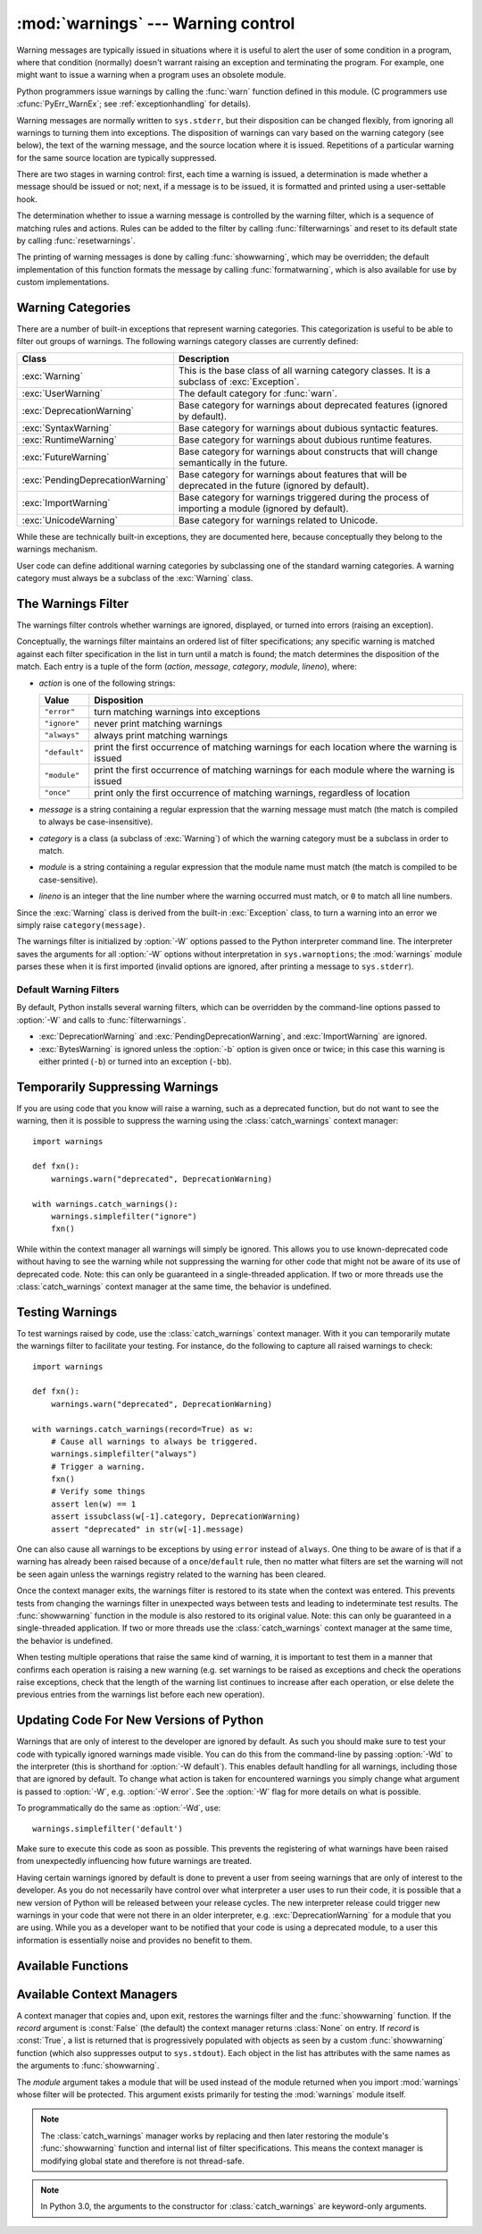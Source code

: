 :mod:`warnings` --- Warning control
===================================

.. index:: single: warnings

.. module:: warnings
   :synopsis: Issue warning messages and control their disposition.


.. versionadded:: 2.1

Warning messages are typically issued in situations where it is useful to alert
the user of some condition in a program, where that condition (normally) doesn't
warrant raising an exception and terminating the program.  For example, one
might want to issue a warning when a program uses an obsolete module.

Python programmers issue warnings by calling the :func:`warn` function defined
in this module.  (C programmers use :cfunc:`PyErr_WarnEx`; see
:ref:`exceptionhandling` for details).

Warning messages are normally written to ``sys.stderr``, but their disposition
can be changed flexibly, from ignoring all warnings to turning them into
exceptions.  The disposition of warnings can vary based on the warning category
(see below), the text of the warning message, and the source location where it
is issued.  Repetitions of a particular warning for the same source location are
typically suppressed.

There are two stages in warning control: first, each time a warning is issued, a
determination is made whether a message should be issued or not; next, if a
message is to be issued, it is formatted and printed using a user-settable hook.

The determination whether to issue a warning message is controlled by the
warning filter, which is a sequence of matching rules and actions. Rules can be
added to the filter by calling :func:`filterwarnings` and reset to its default
state by calling :func:`resetwarnings`.

The printing of warning messages is done by calling :func:`showwarning`, which
may be overridden; the default implementation of this function formats the
message by calling :func:`formatwarning`, which is also available for use by
custom implementations.


.. _warning-categories:

Warning Categories
------------------

There are a number of built-in exceptions that represent warning categories.
This categorization is useful to be able to filter out groups of warnings.  The
following warnings category classes are currently defined:

+----------------------------------+-----------------------------------------------+
| Class                            | Description                                   |
+==================================+===============================================+
| :exc:`Warning`                   | This is the base class of all warning         |
|                                  | category classes.  It is a subclass of        |
|                                  | :exc:`Exception`.                             |
+----------------------------------+-----------------------------------------------+
| :exc:`UserWarning`               | The default category for :func:`warn`.        |
+----------------------------------+-----------------------------------------------+
| :exc:`DeprecationWarning`        | Base category for warnings about deprecated   |
|                                  | features (ignored by default).                |
+----------------------------------+-----------------------------------------------+
| :exc:`SyntaxWarning`             | Base category for warnings about dubious      |
|                                  | syntactic features.                           |
+----------------------------------+-----------------------------------------------+
| :exc:`RuntimeWarning`            | Base category for warnings about dubious      |
|                                  | runtime features.                             |
+----------------------------------+-----------------------------------------------+
| :exc:`FutureWarning`             | Base category for warnings about constructs   |
|                                  | that will change semantically in the future.  |
+----------------------------------+-----------------------------------------------+
| :exc:`PendingDeprecationWarning` | Base category for warnings about features     |
|                                  | that will be deprecated in the future         |
|                                  | (ignored by default).                         |
+----------------------------------+-----------------------------------------------+
| :exc:`ImportWarning`             | Base category for warnings triggered during   |
|                                  | the process of importing a module (ignored by |
|                                  | default).                                     |
+----------------------------------+-----------------------------------------------+
| :exc:`UnicodeWarning`            | Base category for warnings related to         |
|                                  | Unicode.                                      |
+----------------------------------+-----------------------------------------------+

While these are technically built-in exceptions, they are documented here,
because conceptually they belong to the warnings mechanism.

User code can define additional warning categories by subclassing one of the
standard warning categories.  A warning category must always be a subclass of
the :exc:`Warning` class.

.. versionchanged:: 2.7
   :exc:`DeprecationWarning` is ignored by default.


.. _warning-filter:

The Warnings Filter
-------------------

The warnings filter controls whether warnings are ignored, displayed, or turned
into errors (raising an exception).

Conceptually, the warnings filter maintains an ordered list of filter
specifications; any specific warning is matched against each filter
specification in the list in turn until a match is found; the match determines
the disposition of the match.  Each entry is a tuple of the form (*action*,
*message*, *category*, *module*, *lineno*), where:

* *action* is one of the following strings:

  +---------------+----------------------------------------------+
  | Value         | Disposition                                  |
  +===============+==============================================+
  | ``"error"``   | turn matching warnings into exceptions       |
  +---------------+----------------------------------------------+
  | ``"ignore"``  | never print matching warnings                |
  +---------------+----------------------------------------------+
  | ``"always"``  | always print matching warnings               |
  +---------------+----------------------------------------------+
  | ``"default"`` | print the first occurrence of matching       |
  |               | warnings for each location where the warning |
  |               | is issued                                    |
  +---------------+----------------------------------------------+
  | ``"module"``  | print the first occurrence of matching       |
  |               | warnings for each module where the warning   |
  |               | is issued                                    |
  +---------------+----------------------------------------------+
  | ``"once"``    | print only the first occurrence of matching  |
  |               | warnings, regardless of location             |
  +---------------+----------------------------------------------+

* *message* is a string containing a regular expression that the warning message
  must match (the match is compiled to always be case-insensitive).

* *category* is a class (a subclass of :exc:`Warning`) of which the warning
  category must be a subclass in order to match.

* *module* is a string containing a regular expression that the module name must
  match (the match is compiled to be case-sensitive).

* *lineno* is an integer that the line number where the warning occurred must
  match, or ``0`` to match all line numbers.

Since the :exc:`Warning` class is derived from the built-in :exc:`Exception`
class, to turn a warning into an error we simply raise ``category(message)``.

The warnings filter is initialized by :option:`-W` options passed to the Python
interpreter command line.  The interpreter saves the arguments for all
:option:`-W` options without interpretation in ``sys.warnoptions``; the
:mod:`warnings` module parses these when it is first imported (invalid options
are ignored, after printing a message to ``sys.stderr``).


Default Warning Filters
~~~~~~~~~~~~~~~~~~~~~~~

By default, Python installs several warning filters, which can be overridden by
the command-line options passed to :option:`-W` and calls to
:func:`filterwarnings`.

* :exc:`DeprecationWarning` and :exc:`PendingDeprecationWarning`, and
  :exc:`ImportWarning` are ignored.

* :exc:`BytesWarning` is ignored unless the :option:`-b` option is given once or
  twice; in this case this warning is either printed (``-b``) or turned into an
  exception (``-bb``).

.. versionchanged:: 3.2
   :exc:`DeprecationWarning` is now ignored by default in addition to
   :exc:`PendingDeprecationWarning`.


.. _warning-suppress:

Temporarily Suppressing Warnings
--------------------------------

If you are using code that you know will raise a warning, such as a deprecated
function, but do not want to see the warning, then it is possible to suppress
the warning using the :class:`catch_warnings` context manager::

    import warnings

    def fxn():
        warnings.warn("deprecated", DeprecationWarning)

    with warnings.catch_warnings():
        warnings.simplefilter("ignore")
        fxn()

While within the context manager all warnings will simply be ignored. This
allows you to use known-deprecated code without having to see the warning while
not suppressing the warning for other code that might not be aware of its use
of deprecated code.  Note: this can only be guaranteed in a single-threaded
application. If two or more threads use the :class:`catch_warnings` context
manager at the same time, the behavior is undefined.



.. _warning-testing:

Testing Warnings
----------------

To test warnings raised by code, use the :class:`catch_warnings` context
manager. With it you can temporarily mutate the warnings filter to facilitate
your testing. For instance, do the following to capture all raised warnings to
check::

    import warnings

    def fxn():
        warnings.warn("deprecated", DeprecationWarning)

    with warnings.catch_warnings(record=True) as w:
        # Cause all warnings to always be triggered.
        warnings.simplefilter("always")
        # Trigger a warning.
        fxn()
        # Verify some things
        assert len(w) == 1
        assert issubclass(w[-1].category, DeprecationWarning)
        assert "deprecated" in str(w[-1].message)

One can also cause all warnings to be exceptions by using ``error`` instead of
``always``. One thing to be aware of is that if a warning has already been
raised because of a ``once``/``default`` rule, then no matter what filters are
set the warning will not be seen again unless the warnings registry related to
the warning has been cleared.

Once the context manager exits, the warnings filter is restored to its state
when the context was entered. This prevents tests from changing the warnings
filter in unexpected ways between tests and leading to indeterminate test
results. The :func:`showwarning` function in the module is also restored to
its original value.  Note: this can only be guaranteed in a single-threaded
application. If two or more threads use the :class:`catch_warnings` context
manager at the same time, the behavior is undefined.

When testing multiple operations that raise the same kind of warning, it
is important to test them in a manner that confirms each operation is raising
a new warning (e.g. set warnings to be raised as exceptions and check the
operations raise exceptions, check that the length of the warning list
continues to increase after each operation, or else delete the previous
entries from the warnings list before each new operation).


Updating Code For New Versions of Python
----------------------------------------

Warnings that are only of interest to the developer are ignored by default. As
such you should make sure to test your code with typically ignored warnings
made visible. You can do this from the command-line by passing :option:`-Wd`
to the interpreter (this is shorthand for :option:`-W default`).  This enables
default handling for all warnings, including those that are ignored by default.
To change what action is taken for encountered warnings you simply change what
argument is passed to :option:`-W`, e.g. :option:`-W error`. See the
:option:`-W` flag for more details on what is possible.

To programmatically do the same as :option:`-Wd`, use::

  warnings.simplefilter('default')

Make sure to execute this code as soon as possible. This prevents the
registering of what warnings have been raised from unexpectedly influencing how
future warnings are treated.

Having certain warnings ignored by default is done to prevent a user from
seeing warnings that are only of interest to the developer. As you do not
necessarily have control over what interpreter a user uses to run their code,
it is possible that a new version of Python will be released between your
release cycles.  The new interpreter release could trigger new warnings in your
code that were not there in an older interpreter, e.g.
:exc:`DeprecationWarning` for a module that you are using. While you as a
developer want to be notified that your code is using a deprecated module, to a
user this information is essentially noise and provides no benefit to them.


.. _warning-functions:

Available Functions
-------------------


.. function:: warn(message[, category[, stacklevel]])

   Issue a warning, or maybe ignore it or raise an exception.  The *category*
   argument, if given, must be a warning category class (see above); it defaults to
   :exc:`UserWarning`.  Alternatively *message* can be a :exc:`Warning` instance,
   in which case *category* will be ignored and ``message.__class__`` will be used.
   In this case the message text will be ``str(message)``. This function raises an
   exception if the particular warning issued is changed into an error by the
   warnings filter see above.  The *stacklevel* argument can be used by wrapper
   functions written in Python, like this::

      def deprecation(message):
          warnings.warn(message, DeprecationWarning, stacklevel=2)

   This makes the warning refer to :func:`deprecation`'s caller, rather than to the
   source of :func:`deprecation` itself (since the latter would defeat the purpose
   of the warning message).


.. function:: warn_explicit(message, category, filename, lineno[, module[, registry[, module_globals]]])

   This is a low-level interface to the functionality of :func:`warn`, passing in
   explicitly the message, category, filename and line number, and optionally the
   module name and the registry (which should be the ``__warningregistry__``
   dictionary of the module).  The module name defaults to the filename with
   ``.py`` stripped; if no registry is passed, the warning is never suppressed.
   *message* must be a string and *category* a subclass of :exc:`Warning` or
   *message* may be a :exc:`Warning` instance, in which case *category* will be
   ignored.

   *module_globals*, if supplied, should be the global namespace in use by the code
   for which the warning is issued.  (This argument is used to support displaying
   source for modules found in zipfiles or other non-filesystem import
   sources).

   .. versionchanged:: 2.5
      Added the *module_globals* parameter.


.. function:: warnpy3k(message[, category[, stacklevel]])

   Issue a warning related to Python 3.x deprecation. Warnings are only shown
   when Python is started with the -3 option. Like :func:`warn` *message* must
   be a string and *category* a subclass of :exc:`Warning`. :func:`warnpy3k`
   is using :exc:`DeprecationWarning` as default warning class.

   .. versionadded:: 2.6


.. function:: showwarning(message, category, filename, lineno[, file[, line]])

   Write a warning to a file.  The default implementation calls
   ``formatwarning(message, category, filename, lineno, line)`` and writes the
   resulting string to *file*, which defaults to ``sys.stderr``.  You may replace
   this function with an alternative implementation by assigning to
   ``warnings.showwarning``.
   *line* is a line of source code to be included in the warning
   message; if *line* is not supplied, :func:`showwarning` will
   try to read the line specified by *filename* and *lineno*.

   .. versionchanged:: 2.7
      The *line* argument is required to be supported.


.. function:: formatwarning(message, category, filename, lineno[, line])

   Format a warning the standard way.  This returns a string which may contain
   embedded newlines and ends in a newline.  *line* is a line of source code to
   be included in the warning message; if *line* is not supplied,
   :func:`formatwarning` will try to read the line specified by *filename* and
   *lineno*.

   .. versionchanged:: 2.6
      Added the *line* argument.


.. function:: filterwarnings(action[, message[, category[, module[, lineno[, append]]]]])

   Insert an entry into the list of :ref:`warnings filter specifications
   <warning-filter>`.  The entry is inserted at the front by default; if
   *append* is true, it is inserted at the end.  This checks the types of the
   arguments, compiles the *message* and *module* regular expressions, and
   inserts them as a tuple in the list of warnings filters.  Entries closer to
   the front of the list override entries later in the list, if both match a
   particular warning.  Omitted arguments default to a value that matches
   everything.


.. function:: simplefilter(action[, category[, lineno[, append]]])

   Insert a simple entry into the list of :ref:`warnings filter specifications
   <warning-filter>`.  The meaning of the function parameters is as for
   :func:`filterwarnings`, but regular expressions are not needed as the filter
   inserted always matches any message in any module as long as the category and
   line number match.


.. function:: resetwarnings()

   Reset the warnings filter.  This discards the effect of all previous calls to
   :func:`filterwarnings`, including that of the :option:`-W` command line options
   and calls to :func:`simplefilter`.


Available Context Managers
--------------------------

.. class:: catch_warnings([\*, record=False, module=None])

    A context manager that copies and, upon exit, restores the warnings filter
    and the :func:`showwarning` function.
    If the *record* argument is :const:`False` (the default) the context manager
    returns :class:`None` on entry. If *record* is :const:`True`, a list is
    returned that is progressively populated with objects as seen by a custom
    :func:`showwarning` function (which also suppresses output to ``sys.stdout``).
    Each object in the list has attributes with the same names as the arguments to
    :func:`showwarning`.

    The *module* argument takes a module that will be used instead of the
    module returned when you import :mod:`warnings` whose filter will be
    protected. This argument exists primarily for testing the :mod:`warnings`
    module itself.

    .. note::

        The :class:`catch_warnings` manager works by replacing and
        then later restoring the module's
        :func:`showwarning` function and internal list of filter
        specifications.  This means the context manager is modifying
        global state and therefore is not thread-safe.

    .. note::

        In Python 3.0, the arguments to the constructor for
        :class:`catch_warnings` are keyword-only arguments.

    .. versionadded:: 2.6

